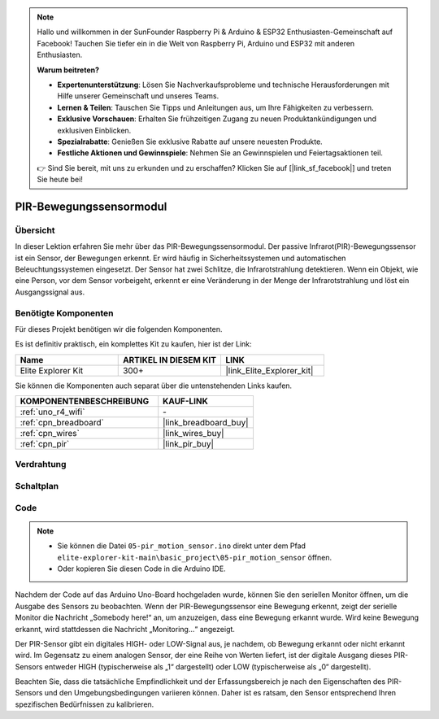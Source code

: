 .. note::

    Hallo und willkommen in der SunFounder Raspberry Pi & Arduino & ESP32 Enthusiasten-Gemeinschaft auf Facebook! Tauchen Sie tiefer ein in die Welt von Raspberry Pi, Arduino und ESP32 mit anderen Enthusiasten.

    **Warum beitreten?**

    - **Expertenunterstützung**: Lösen Sie Nachverkaufsprobleme und technische Herausforderungen mit Hilfe unserer Gemeinschaft und unseres Teams.
    - **Lernen & Teilen**: Tauschen Sie Tipps und Anleitungen aus, um Ihre Fähigkeiten zu verbessern.
    - **Exklusive Vorschauen**: Erhalten Sie frühzeitigen Zugang zu neuen Produktankündigungen und exklusiven Einblicken.
    - **Spezialrabatte**: Genießen Sie exklusive Rabatte auf unsere neuesten Produkte.
    - **Festliche Aktionen und Gewinnspiele**: Nehmen Sie an Gewinnspielen und Feiertagsaktionen teil.

    👉 Sind Sie bereit, mit uns zu erkunden und zu erschaffen? Klicken Sie auf [|link_sf_facebook|] und treten Sie heute bei!

.. _basic_pir:

PIR-Bewegungssensormodul
==========================

.. https://docs.sunfounder.com/projects/kepler-kit/en/latest/cproject/ar_pir.html#ar-pir

Übersicht
---------------

In dieser Lektion erfahren Sie mehr über das PIR-Bewegungssensormodul. Der passive Infrarot(PIR)-Bewegungssensor ist ein Sensor, der Bewegungen erkennt. Er wird häufig in Sicherheitssystemen und automatischen Beleuchtungssystemen eingesetzt. Der Sensor hat zwei Schlitze, die Infrarotstrahlung detektieren. Wenn ein Objekt, wie eine Person, vor dem Sensor vorbeigeht, erkennt er eine Veränderung in der Menge der Infrarotstrahlung und löst ein Ausgangssignal aus.

Benötigte Komponenten
-------------------------

Für dieses Projekt benötigen wir die folgenden Komponenten.

Es ist definitiv praktisch, ein komplettes Kit zu kaufen, hier ist der Link:

.. list-table::
    :widths: 20 20 20
    :header-rows: 1

    *   - Name
        - ARTIKEL IN DIESEM KIT
        - LINK
    *   - Elite Explorer Kit
        - 300+
        - |link_Elite_Explorer_kit|

Sie können die Komponenten auch separat über die untenstehenden Links kaufen.

.. list-table::
    :widths: 30 20
    :header-rows: 1

    *   - KOMPONENTENBESCHREIBUNG
        - KAUF-LINK

    *   - :ref:`uno_r4_wifi`
        - \-
    *   - :ref:`cpn_breadboard`
        - |link_breadboard_buy|
    *   - :ref:`cpn_wires`
        - |link_wires_buy|
    *   - :ref:`cpn_pir`
        - |link_pir_buy|

Verdrahtung
----------------------

.. image:: img/05-pir_bb.png
   :align: center
   :width: 100%


Schaltplan
-----------------------

.. image:: img/05-pir_schematic.png
   :align: center
   :width: 50%


Code
---------------

.. note::

    * Sie können die Datei ``05-pir_motion_sensor.ino`` direkt unter dem Pfad ``elite-explorer-kit-main\basic_project\05-pir_motion_sensor`` öffnen.
    * Oder kopieren Sie diesen Code in die Arduino IDE.

.. raw:: html

    <iframe src=https://create.arduino.cc/editor/sunfounder01/d9fc9198-1538-413d-b501-2cddc8d7cfe6/preview?embed style="height:510px;width:100%;margin:10px 0" frameborder=0></iframe>

Nachdem der Code auf das Arduino Uno-Board hochgeladen wurde, können Sie den seriellen Monitor öffnen, um die Ausgabe des Sensors zu beobachten. Wenn der PIR-Bewegungssensor eine Bewegung erkennt, zeigt der serielle Monitor die Nachricht „Somebody here!“ an, um anzuzeigen, dass eine Bewegung erkannt wurde. Wird keine Bewegung erkannt, wird stattdessen die Nachricht „Monitoring...“ angezeigt.

Der PIR-Sensor gibt ein digitales HIGH- oder LOW-Signal aus, je nachdem, ob Bewegung erkannt oder nicht erkannt wird. Im Gegensatz zu einem analogen Sensor, der eine Reihe von Werten liefert, ist der digitale Ausgang dieses PIR-Sensors entweder HIGH (typischerweise als „1“ dargestellt) oder LOW (typischerweise als „0“ dargestellt).

Beachten Sie, dass die tatsächliche Empfindlichkeit und der Erfassungsbereich je nach den Eigenschaften des PIR-Sensors und den Umgebungsbedingungen variieren können. Daher ist es ratsam, den Sensor entsprechend Ihren spezifischen Bedürfnissen zu kalibrieren.

